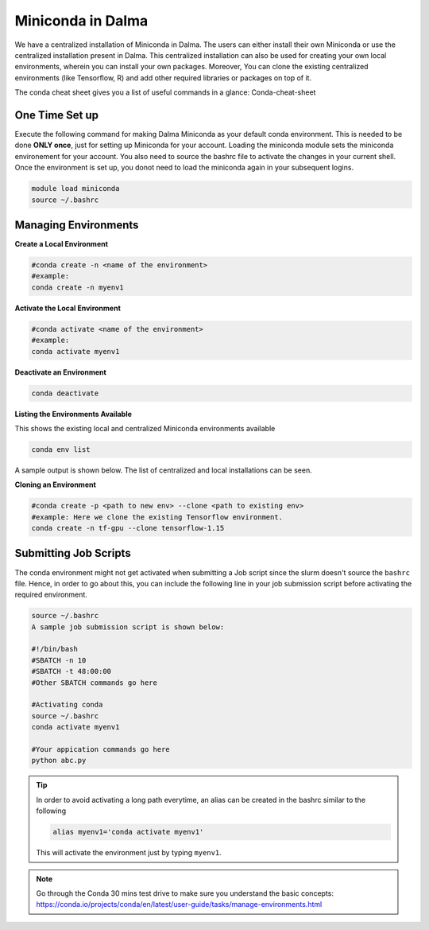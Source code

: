 Miniconda in Dalma
==================

We have a centralized installation of Miniconda in Dalma. The users can either 
install their own Miniconda or use the centralized installation present in Dalma. This centralized installation can also be used for creating your own local environments, wherein you can install your own packages. Moreover, You can clone the existing centralized environments (like Tensorflow, R) and add other required libraries or packages on top of it.  

The conda cheat sheet gives you a list of useful commands in a glance:  Conda-cheat-sheet

One Time Set up
---------------

Execute the following command for making Dalma Miniconda as your default conda environment. This is needed to be done **ONLY once**, just for setting up Miniconda for your account. Loading the miniconda module sets the miniconda environement for your account. You also need to source the bashrc file to activate the changes in your current shell. Once the environment is set up, you donot need to load the miniconda again in your subsequent logins.

.. code-block:: bash

    module load miniconda
    source ~/.bashrc

Managing Environments
---------------------

**Create a Local Environment**

.. code-block:: bash

    #conda create -n <name of the environment>
    #example:
    conda create -n myenv1


**Activate the Local Environment**

.. code-block:: bash

    #conda activate <name of the environment>
    #example:
    conda activate myenv1


**Deactivate an Environment**

.. code-block:: bash

    conda deactivate


**Listing the Environments Available**

This shows the existing local and centralized Miniconda environments available

.. code-block:: bash

    conda env list

A sample output is shown below. The list of centralized and local installations can be seen. 

.. code-block:: bash
                                         /home/wz22/.conda/envs/myenv
                                         /home/wz22/.conda/envs/myenv2
                                         /home/wz22/.conda/envs/myenv3
                                         /home/wz22/.conda/envs/myenv4
    base                            *    /share/apps/NYUAD/miniconda/3-4.8.2
    firefox                              /share/apps/NYUAD/miniconda/3-4.8.2/envs/firefox
    tensorflow-1.15                      /share/apps/NYUAD/miniconda/3-4.8.2/envs/tensorflow-1.15
    tensorflow-2.0                       /share/apps/NYUAD/miniconda/3-4.8.2/envs/tensorflow-2.0


**Cloning an Environment**

.. code-block:: bash

    #conda create -p <path to new env> --clone <path to existing env>
    #example: Here we clone the existing Tensorflow environment.
    conda create -n tf-gpu --clone tensorflow-1.15


Submitting Job Scripts
----------------------

The conda environment might not get activated when submitting a Job script since the slurm doesn't source the ``bashrc`` file. Hence, in order to go about this, you can include the following line in your job submission script before activating the required environment.

.. code-block:: bash

    source ~/.bashrc
    A sample job submission script is shown below:

    #!/bin/bash
    #SBATCH -n 10
    #SBATCH -t 48:00:00
    #Other SBATCH commands go here
    
    #Activating conda
    source ~/.bashrc
    conda activate myenv1
    
    #Your appication commands go here
    python abc.py

.. tip::

    In order to avoid activating a long path everytime, an alias can be created in the bashrc similar to the following 

    .. code-block:: bash

        alias myenv1='conda activate myenv1'

    This will activate the environment just by typing ``myenv1``.

.. Note::
    
    Go through the Conda 30 mins test drive to make sure you understand the basic concepts: https://conda.io/projects/conda/en/latest/user-guide/tasks/manage-environments.html